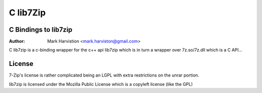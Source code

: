 =========
C lib7Zip
=========
C Bindings to lib7zip
=====================
:Author: Mark Harvistion <mark.harviston@gmail.com>

C lib7zip is a c-binding wrapper for the c++ api lib7zip
which is in turn a wrapper over 7z.so/7z.dll which is a C API...

License
=======
7-Zip's license is rather complicated being an LGPL with extra restrictions on the unrar portion.

lib7zip is licensed under the Mozilla Public License which is a copyleft license (like the GPL)
